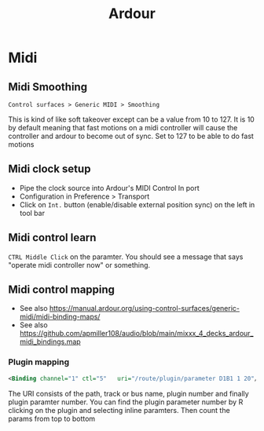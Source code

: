 :PROPERTIES:
:ID:       d49b6abc-06ac-4492-abaf-de907cdef2f7
:END:
#+title: Ardour
#+filetags: :linux:midi:audio:

* Midi
** Midi Smoothing
   ~Control surfaces > Generic MIDI > Smoothing~

   This is kind of like soft takeover except can be a value from 10 to 127. It
   is 10 by default meaning that fast motions on a midi controller will cause
   the controller and ardour to become out of sync. Set to 127 to be able to do
   fast motions
** Midi clock setup
   - Pipe the clock source into Ardour's MIDI Control In port
   - Configuration in Preference > Transport
   - Click on ~Int.~ button (enable/disable external position sync) on the left in tool bar 
** Midi control learn
   ~CTRL Middle Click~ on the paramter. You should see a message that says "operate midi controller now" or something.
** Midi control mapping
   - See also https://manual.ardour.org/using-control-surfaces/generic-midi/midi-binding-maps/
   - See also https://github.com/apmiller108/audio/blob/main/mixxx_4_decks_ardour_midi_bindings.map

*** Plugin mapping
  #+begin_src xml
  <Binding channel="1" ctl="5"   uri="/route/plugin/parameter D1B1 1 20"/>
  #+end_src
   The URI consists of the path, track or bus name, plugin number and finally
   plugin paramter number. You can find the plugin parameter number by R
   clicking on the plugin and selecting inline paramters. Then count the params
   from top to bottom
